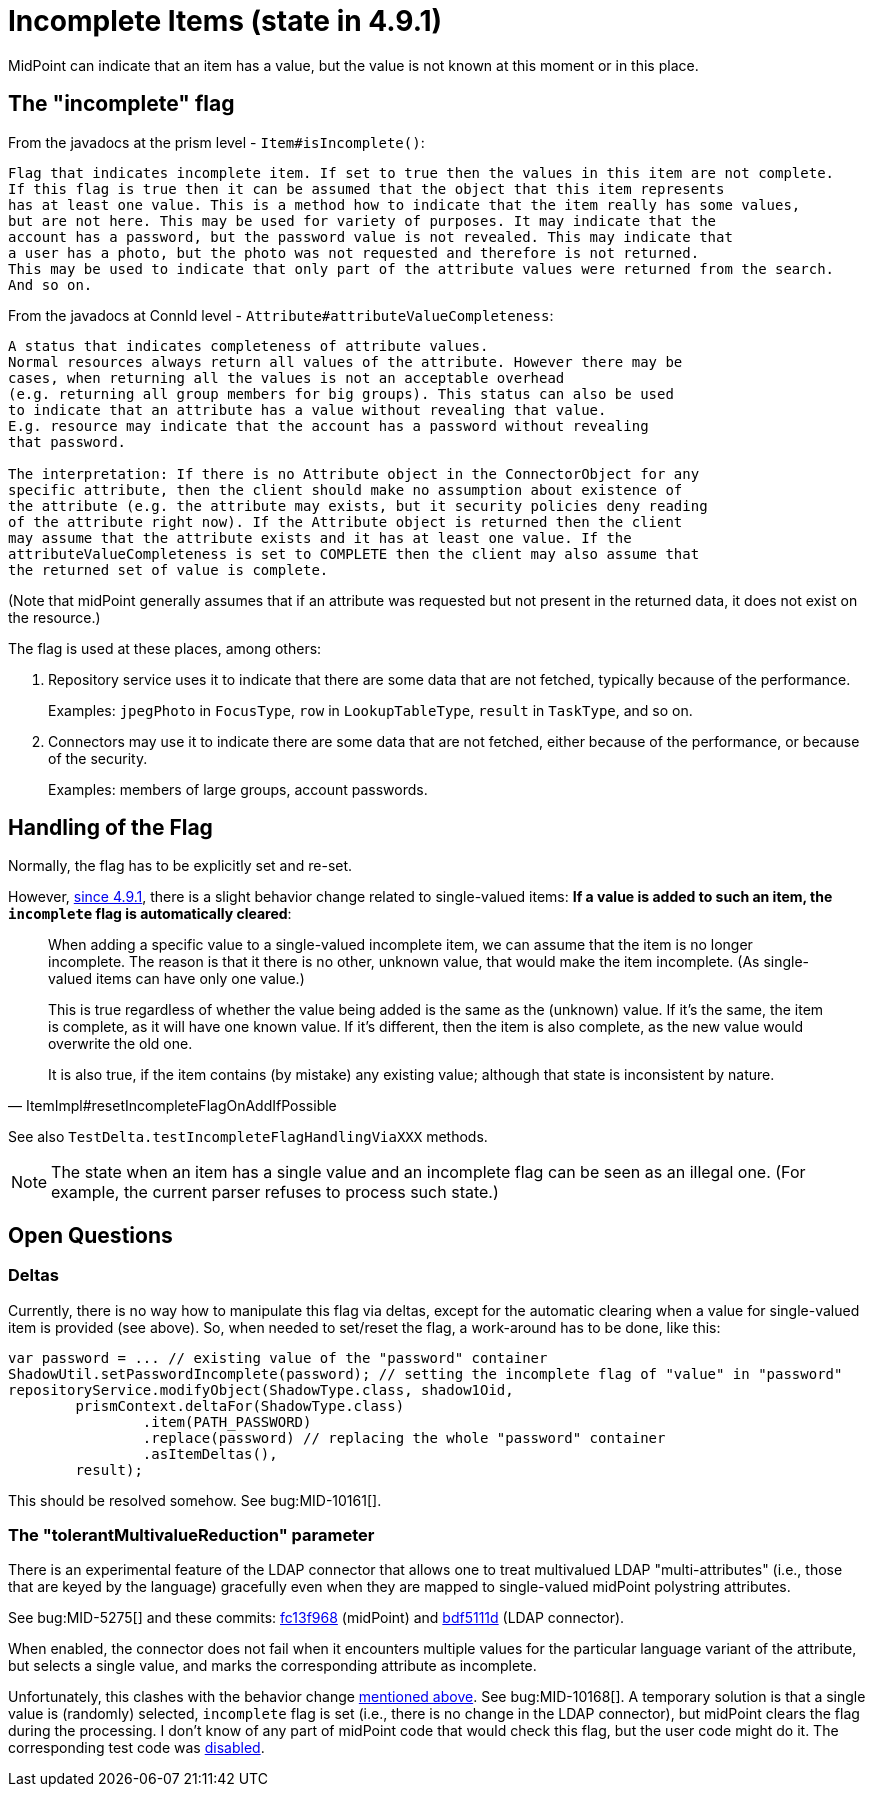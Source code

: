 = Incomplete Items (state in 4.9.1)

MidPoint can indicate that an item has a value, but the value is not known at this moment or in this place.

== The "incomplete" flag

From the javadocs at the prism level - `Item#isIncomplete()`:

----
Flag that indicates incomplete item. If set to true then the values in this item are not complete.
If this flag is true then it can be assumed that the object that this item represents
has at least one value. This is a method how to indicate that the item really has some values,
but are not here. This may be used for variety of purposes. It may indicate that the
account has a password, but the password value is not revealed. This may indicate that
a user has a photo, but the photo was not requested and therefore is not returned.
This may be used to indicate that only part of the attribute values were returned from the search.
And so on.
----

From the javadocs at ConnId level - `Attribute#attributeValueCompleteness`:

----
A status that indicates completeness of attribute values.
Normal resources always return all values of the attribute. However there may be
cases, when returning all the values is not an acceptable overhead
(e.g. returning all group members for big groups). This status can also be used
to indicate that an attribute has a value without revealing that value.
E.g. resource may indicate that the account has a password without revealing
that password.

The interpretation: If there is no Attribute object in the ConnectorObject for any
specific attribute, then the client should make no assumption about existence of
the attribute (e.g. the attribute may exists, but it security policies deny reading
of the attribute right now). If the Attribute object is returned then the client
may assume that the attribute exists and it has at least one value. If the
attributeValueCompleteness is set to COMPLETE then the client may also assume that
the returned set of value is complete.
----

(Note that midPoint generally assumes that if an attribute was requested but not present in the returned data, it does not exist on the resource.)

The flag is used at these places, among others:

. Repository service uses it to indicate that there are some data that are not fetched, typically because of the performance.
+
Examples: `jpegPhoto` in `FocusType`, `row` in `LookupTableType`, `result` in `TaskType`, and so on.

. Connectors may use it to indicate there are some data that are not fetched, either because of the performance, or because of the security.
+
Examples: members of large groups, account passwords.

[#_handling]
== Handling of the Flag

Normally, the flag has to be explicitly set and re-set.

However, https://github.com/Evolveum/prism/commit/4f45c7ac3319ab79d88c03b9fb71d98aa9cab924[since 4.9.1], there is a slight behavior change related to single-valued items:
*If a value is added to such an item, the `incomplete` flag is automatically cleared*:

[quote,ItemImpl#resetIncompleteFlagOnAddIfPossible]
____
When adding a specific value to a single-valued incomplete item, we can assume that the item is no longer incomplete.
The reason is that it there is no other, unknown value, that would make the item incomplete.
(As single-valued items can have only one value.)

This is true regardless of whether the value being added is the same as the (unknown) value.
If it's the same, the item is complete, as it will have one known value.
If it's different, then the item is also complete, as the new value would overwrite the old one.

It is also true, if the item contains (by mistake) any existing value; although that state is inconsistent by nature.
____

See also `TestDelta.testIncompleteFlagHandlingViaXXX` methods.

NOTE: The state when an item has a single value and an incomplete flag can be seen as an illegal one.
(For example, the current parser refuses to process such state.)

== Open Questions

=== Deltas

Currently, there is no way how to manipulate this flag via deltas, except for the automatic clearing when a value for single-valued item is provided (see above).
So, when needed to set/reset the flag, a work-around has to be done, like this:

[source,java]
----
var password = ... // existing value of the "password" container
ShadowUtil.setPasswordIncomplete(password); // setting the incomplete flag of "value" in "password"
repositoryService.modifyObject(ShadowType.class, shadow1Oid,
        prismContext.deltaFor(ShadowType.class)
                .item(PATH_PASSWORD)
                .replace(password) // replacing the whole "password" container
                .asItemDeltas(),
        result);
----

This should be resolved somehow.
See bug:MID-10161[].

=== The "tolerantMultivalueReduction" parameter

There is an experimental feature of the LDAP connector that allows one to treat multivalued LDAP "multi-attributes" (i.e., those that are keyed by the language) gracefully even when they are mapped to single-valued midPoint polystring attributes.

See bug:MID-5275[] and these commits: https://github.com/Evolveum/midpoint/commit/fc13f9685b3f4bdcd8dcd5d5ded18fdcc31da9aa[fc13f968] (midPoint) and https://github.com/Evolveum/connector-ldap/commit/bdf5111dc4fb2aed26c356ed13e40eab489ad9f8[bdf5111d] (LDAP connector).

When enabled, the connector does not fail when it encounters multiple values for the particular language variant of the attribute, but selects a single value, and marks the corresponding attribute as incomplete.

Unfortunately, this clashes with the behavior change xref:#_handling[mentioned above].
See bug:MID-10168[].
A temporary solution is that a single value is (randomly) selected, `incomplete` flag is set (i.e., there is no change in the LDAP connector), but midPoint clears the flag during the processing.
I don't know of any part of midPoint code that would check this flag, but the user code might do it.
The corresponding test code was https://github.com/Evolveum/midpoint/commit/1f3f7352fda6c34343320473dc6620817df53b32[disabled].
